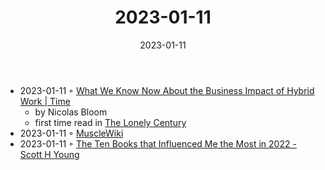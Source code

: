 :PROPERTIES:
:ID:       df4e4096-93b9-477b-979b-bae21ec12df6
:END:
#+TITLE: 2023-01-11
#+DATE: 2023-01-11
#+FILETAGS: journal

- 2023-01-11 ◦ [[https://time.com/charter/6211250/hybrid-work-nicholas-bloom/][What We Know Now About the Business Impact of Hybrid Work | Time]]
  - by Nicolas Bloom
  - first time read in [[id:05a8e9a4-872a-45af-a7eb-52827db9a360][The Lonely Century]]
- 2023-01-11 ◦ [[https://musclewiki.com/][MuscleWiki]]
- 2023-01-11 ◦ [[https://www.scotthyoung.com/blog/2023/01/10/recommended-books-2022/][The Ten Books that Influenced Me the Most in 2022 - Scott H Young]]
